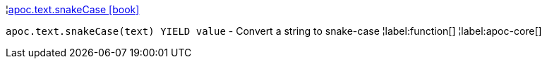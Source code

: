 ¦xref::overview/apoc.text/apoc.text.snakeCase.adoc[apoc.text.snakeCase icon:book[]] +

`apoc.text.snakeCase(text) YIELD value` - Convert a string to snake-case
¦label:function[]
¦label:apoc-core[]
